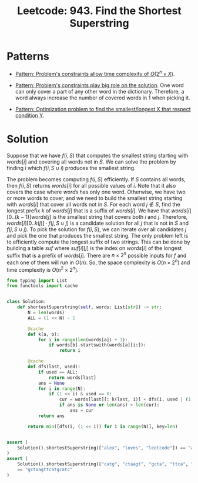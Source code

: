 :PROPERTIES:
:ID:       111BF0DE-ED4B-445B-ABBE-D5022DA96CC5
:ROAM_REFS: https://leetcode.com/problems/find-the-shortest-superstring/
:END:
#+TITLE: Leetcode: 943. Find the Shortest Superstring
#+ROAM_REFS: https://leetcode.com/problems/find-the-shortest-superstring/
#+LEETCODE_LEVEL: Hard
#+ANKI_DECK: Problem Solving
#+ANKI_CARD_ID: 1661446214876

* Patterns

- [[id:D01DE8B5-6747-477C-9EC1-E8A658F83851][Pattern: Problem's constraints allow time complexity of $O(2^n \times X)$]].

- [[id:8CCAE757-A015-4494-A17E-C6BBFC38F658][Pattern: Problem's constraints play big role on the solution]].  One word can only cover a part of any other word in the dictionary.  Therefore, a word always increase the number of covered words in 1 when picking it.

- [[id:E02BB151-F02E-4F91-8F89-03077F4B2C97][Pattern: Optimization problem to find the smallest/longest X that respect condition Y]].

* Solution

Suppose that we have $f(i, S)$ that computes the smallest string starting with $words[i]$ and covering all words not in $S$.  We can solve the problem by finding $i$ which $f(i, S \cup {i})$ produces the smallest string.

The problem becomes computing $f(i, S)$ efficiently.  If $S$ contains all words, then $f(i, S)$ returns $words[i]$ for all possible values of $i$.  Note that it also covers the case where $words$ has only one word.  Otherwise, we have two or more words to cover, and we need to build the smallest string starting with $words[i]$ that cover all words not in $S$.  For each word $j \notin S$, find the longest prefix $k$ of $words[j]$ that is a suffix of $words[i]$.  We have that $words[i][0..(k-1)]words[j]$ is the smallest string that covers both $i$ and $j$.  Therefore, $words[i][0..k(j)] \cdot f(j, S \cup {j})$ is a candidate solution for all $j$ that is not in $S$ and $f(j, S \cup {j})$.  To pick the solution for $f(i, S)$, we can iterate over all candidates $j$ and pick the one that produces the smallest string.  The only problem left is to efficiently compute the longest suffix of two strings.  This can be done by building a table $suf$ where $suf[i][j]$ is the index on $words[i]$ of the longest suffix that is a prefix of $words[j]$.  There are $n \times 2^n$ possible inputs for $f$ and each one of them will run in $O(n)$.  So, the space complexity is $O(n \times 2^n)$ and time complexity is $O(n^2 \times 2^n)$.

#+begin_src python
  from typing import List
  from functools import cache


  class Solution:
      def shortestSuperstring(self, words: List[str]) -> str:
          N = len(words)
          ALL = (1 << N) - 1

          @cache
          def k(a, b):
              for i in range(len(words[a]) + 1):
                  if words[b].startswith(words[a][i:]):
                      return i

          @cache
          def dfs(last, used):
              if used == ALL:
                  return words[last]
              ans = None
              for i in range(N):
                  if (1 << i) & used == 0:
                      cur = words[last][: k(last, i)] + dfs(i, used | (1 << i))
                      if ans is None or len(ans) > len(cur):
                          ans = cur
              return ans

          return min([dfs(i, (1 << i)) for i in range(N)], key=len)


  assert (
      Solution().shortestSuperstring(["alex", "loves", "leetcode"]) == "alexlovesleetcode"
  )
  assert (
      Solution().shortestSuperstring(["catg", "ctaagt", "gcta", "ttca", "atgcatc"])
      == "gctaagttcatgcatc"
  )
#+end_src
